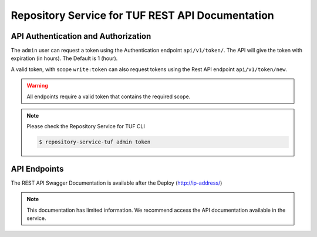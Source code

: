 =================================================
Repository Service for TUF REST API Documentation
=================================================

API Authentication and Authorization
====================================

The ``admin`` user can request a token using the Authentication endpoint
``api/v1/token/``. The API will give the token with expiration (in hours).
The Default is 1 (hour).

.. uml::

    @startuml
        User -> API: Auth Request Token
        API -> API: validates token
        API -> User: Response with Token
    @enduml

A valid token, with scope ``write:token`` can also request tokens using the
Rest API endpoint ``api/v1/token/new``.

.. uml::

    @startuml
        User -> API: HTTP Request Token with Token (token/new)
        API -> API: Validates scope 'write:token'
        API -> User: Response with Token
    @enduml

.. warning::

    All endpoints require a valid token that contains the required scope.

    .. uml::

        @startuml
            User -> API: HTTP Request HEADERS with Token
            API -> API:validates token
            API -> User: Response content
        @enduml

.. note::

    Please check the Repository Service for TUF CLI

    .. code:: shell

        $ repository-service-tuf admin token

API Endpoints
=============

The REST API Swagger Documentation is available after the Deploy
(http://ip-address/)


.. note::

    This documentation has limited information. We recommend access the API
    documentation available in the service.


.. openapi:: api/swagger.json